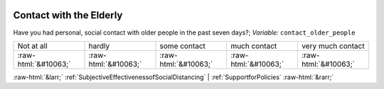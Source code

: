 .. _ContactwiththeElderly:

 
 .. role:: raw-html(raw) 
        :format: html 

Contact with the Elderly
========================

Have you had personal, social contact with older people in the past seven days?; *Variable:* ``contact_older_people``


.. csv-table::

       Not at all, hardly, some contact, much contact, very much contact
            :raw-html:`&#10063;`,:raw-html:`&#10063;`,:raw-html:`&#10063;`,:raw-html:`&#10063;`,:raw-html:`&#10063;`


:raw-html:`&larr;` :ref:`SubjectiveEffectivenessofSocialDistancing` | :ref:`SupportforPolicies` :raw-html:`&rarr;`
